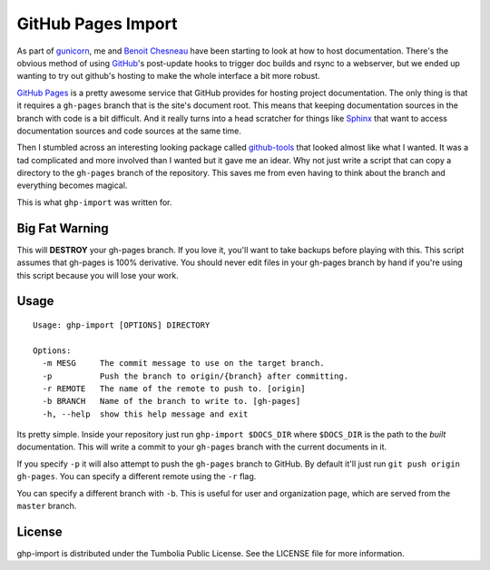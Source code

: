 GitHub Pages Import
===================

As part of gunicorn_, me and `Benoit Chesneau`_ have been starting to look at
how to host documentation. There's the obvious method of using GitHub_'s
post-update hooks to trigger doc builds and rsync to a webserver, but we ended
up wanting to try out github's hosting to make the whole interface a bit more
robust.

`GitHub Pages`_ is a pretty awesome service that GitHub provides for hosting
project documentation. The only thing is that it requires a ``gh-pages`` branch
that is the site's document root. This means that keeping documentation sources
in the branch with code is a bit difficult. And it really turns into a head
scratcher for things like Sphinx_ that want to access documentation sources and
code sources at the same time.

Then I stumbled across an interesting looking package called `github-tools`_
that looked almost like what I wanted. It was a tad complicated and more
involved than I wanted but it gave me an idear. Why not just write a script that
can copy a directory to the ``gh-pages`` branch of the repository. This saves me
from even having to think about the branch and everything becomes magical.

This is what ``ghp-import`` was written for.

.. _gunicorn: http://www.gunicorn.com/
.. _`Benoit Chesneau`: http://github.com/benoitc
.. _GitHub: http://github.com/
.. _`GitHub Pages`: http://pages.github.com/
.. _Sphinx: http://sphinx.pocoo.org/
.. _`github-tools`: http://dinoboff.github.com/github-tools/

Big Fat Warning
---------------

This will **DESTROY** your gh-pages branch. If you love it, you'll want to take
backups before playing with this. This script assumes that gh-pages is 100%
derivative. You should never edit files in your gh-pages branch by hand if
you're using this script because you will lose your work.

Usage
-----

::

    Usage: ghp-import [OPTIONS] DIRECTORY

    Options:
      -m MESG     The commit message to use on the target branch.
      -p          Push the branch to origin/{branch} after committing.
      -r REMOTE   The name of the remote to push to. [origin]
      -b BRANCH   Name of the branch to write to. [gh-pages]
      -h, --help  show this help message and exit

Its pretty simple. Inside your repository just run ``ghp-import $DOCS_DIR``
where ``$DOCS_DIR`` is the path to the *built* documentation. This will write a
commit to your ``gh-pages`` branch with the current documents in it.

If you specify ``-p`` it will also attempt to push the ``gh-pages`` branch to
GitHub. By default it'll just run ``git push origin gh-pages``. You can specify
a different remote using the ``-r`` flag.

You can specify a different branch with ``-b``. This is useful for user and
organization page, which are served from the ``master`` branch.

License
-------

ghp-import is distributed under the Tumbolia Public License. See the LICENSE
file for more information.
